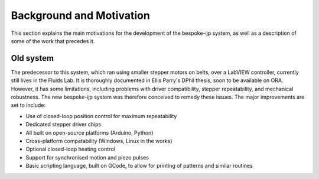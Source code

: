 Background and Motivation
==========

This section explains the main motivations for the development of the bespoke-ijp system, as well as a description of some of the work that precedes it.

Old system
********************

The predecessor to this system, which ran using smaller stepper motors on belts, over a LabVIEW controller, currently still lives in the Fluids Lab.
It is thoroughly documented in Ellis Parry's DPhil thesis, soon to be available on ORA.
However, it has some limitations, including problems with driver compatibility, stepper repeatability, and mechanical robustness.
The new bespoke-ijp system was therefore conceived to remedy these issues. The major improvements are set to include:

- Use of closed-loop position control for maximum repeatability
- Dedicated stepper driver chips
- All built on open-source platforms (Arduino, Python)
- Cross-platform compatability (Windows, Linux in the works)
- Optional closed-loop heating control
- Support for synchronised motion and piezo pulses
- Basic scripting language, built on GCode, to allow for printing of patterns and similar routines
